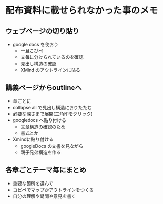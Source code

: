 * 配布資料に載せられなかった事のメモ
** ウェブページの切り貼り

- google docs を使おう
  - 一旦こぴぺ
  - 文毎に分けられているのを確認
  - 見出し構造の確認
  - XMind のアウトラインに貼る

** 講義ページからoutlineへ
- 章ごとに
- collapse all で見出し構造におりたたむ
- 必要な深さまで展開(三角印をクリック)
- googledocs へ貼り付ける
  - 文章構造の確認のため
  - 書式とか
- Xmindに貼り付ける
  - googleDocs の文書を見ながら
  - 親子兄弟構造を作る

** 各章ごとテーマ毎にまとめ
- 重要な箇所を選んで
- コピペでマップかアウトラインをつくる
- 自分の理解や疑問や意見を書く
  
  



